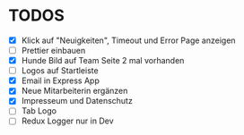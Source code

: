 * TODOS
  - [X] Klick auf "Neuigkeiten", Timeout und Error Page anzeigen
  - [ ] Prettier einbauen
  - [X] Hunde Bild auf Team Seite 2 mal vorhanden
  - [ ] Logos auf Startleiste
  - [X] Email in Express App
  - [X] Neue Mitarbeiterin ergänzen
  - [X] Impresseum und Datenschutz
  - [ ] Tab Logo
  - [ ] Redux Logger nur in Dev




 
